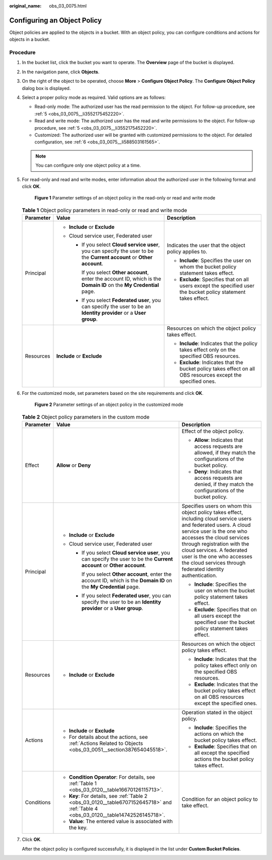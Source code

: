 :original_name: obs_03_0075.html

.. _obs_03_0075:

Configuring an Object Policy
============================

Object policies are applied to the objects in a bucket. With an object policy, you can configure conditions and actions for objects in a bucket.

Procedure
---------

#. In the bucket list, click the bucket you want to operate. The **Overview** page of the bucket is displayed.

#. In the navigation pane, click **Objects**.

#. On the right of the object to be operated, choose **More** > **Configure Object Policy**. The **Configure Object Policy** dialog box is displayed.

#. Select a proper policy mode as required. Valid options are as follows:

   -  Read-only mode: The authorized user has the read permission to the object. For follow-up procedure, see :ref:`5 <obs_03_0075__li3552175452220>`.
   -  Read and write mode: The authorized user has the read and write permissions to the object. For follow-up procedure, see :ref:`5 <obs_03_0075__li3552175452220>`.
   -  Customized: The authorized user will be granted with customized permissions to the object. For detailed configuration, see :ref:`6 <obs_03_0075__li588503161565>`.

   .. note::

      You can configure only one object policy at a time.

#. .. _obs_03_0075__li3552175452220:

   For read-only and read and write modes, enter information about the authorized user in the following format and click **OK**.


   .. figure:: /_static/images/en-us_image_0189257108.png
      :alt: **Figure 1** Parameter settings of an object policy in the read-only or read and write mode

      **Figure 1** Parameter settings of an object policy in the read-only or read and write mode

   .. table:: **Table 1** Object policy parameters in read-only or read and write mode

      +-----------------------+--------------------------------------------------------------------------------------------------------------------------+-----------------------------------------------------------------------------------------------------------------+
      | Parameter             | Value                                                                                                                    | Description                                                                                                     |
      +=======================+==========================================================================================================================+=================================================================================================================+
      | Principal             | -  **Include** or **Exclude**                                                                                            | Indicates the user that the object policy applies to.                                                           |
      |                       | -  Cloud service user, Federated user                                                                                    |                                                                                                                 |
      |                       |                                                                                                                          | -  **Include**: Specifies the user on whom the bucket policy statement takes effect.                            |
      |                       |    -  If you select **Cloud service user**, you can specify the user to be the **Current account** or **Other account**. | -  **Exclude**: Specifies that on all users except the specified user the bucket policy statement takes effect. |
      |                       |                                                                                                                          |                                                                                                                 |
      |                       |       If you select **Other account**, enter the account ID, which is the **Domain ID** on the **My Credential** page.   |                                                                                                                 |
      |                       |                                                                                                                          |                                                                                                                 |
      |                       |    -  If you select **Federated user**, you can specify the user to be an **Identity provider** or a **User group**.     |                                                                                                                 |
      +-----------------------+--------------------------------------------------------------------------------------------------------------------------+-----------------------------------------------------------------------------------------------------------------+
      | Resources             | **Include** or **Exclude**                                                                                               | Resources on which the object policy takes effect.                                                              |
      |                       |                                                                                                                          |                                                                                                                 |
      |                       |                                                                                                                          | -  **Include**: Indicates that the policy takes effect only on the specified OBS resources.                     |
      |                       |                                                                                                                          | -  **Exclude**: Indicates that the bucket policy takes effect on all OBS resources except the specified ones.   |
      +-----------------------+--------------------------------------------------------------------------------------------------------------------------+-----------------------------------------------------------------------------------------------------------------+

#. .. _obs_03_0075__li588503161565:

   For the customized mode, set parameters based on the site requirements and click **OK**.


   .. figure:: /_static/images/en-us_image_0168392585.png
      :alt: **Figure 2** Parameter settings of an object policy in the customized mode

      **Figure 2** Parameter settings of an object policy in the customized mode

   .. table:: **Table 2** Object policy parameters in the custom mode

      +-----------------------+--------------------------------------------------------------------------------------------------------------------------------------+----------------------------------------------------------------------------------------------------------------------------------------------------------------------------------------------------------------------------------------------------------------------------------------------------------------------------------+
      | Parameter             | Value                                                                                                                                | Description                                                                                                                                                                                                                                                                                                                      |
      +=======================+======================================================================================================================================+==================================================================================================================================================================================================================================================================================================================================+
      | Effect                | **Allow** or **Deny**                                                                                                                | Effect of the object policy.                                                                                                                                                                                                                                                                                                     |
      |                       |                                                                                                                                      |                                                                                                                                                                                                                                                                                                                                  |
      |                       |                                                                                                                                      | -  **Allow**: Indicates that access requests are allowed, if they match the configurations of the bucket policy.                                                                                                                                                                                                                 |
      |                       |                                                                                                                                      | -  **Deny**: Indicates that access requests are denied, if they match the configurations of the bucket policy.                                                                                                                                                                                                                   |
      +-----------------------+--------------------------------------------------------------------------------------------------------------------------------------+----------------------------------------------------------------------------------------------------------------------------------------------------------------------------------------------------------------------------------------------------------------------------------------------------------------------------------+
      | Principal             | -  **Include** or **Exclude**                                                                                                        | Specifies users on whom this object policy takes effect, including cloud service users and federated users. A cloud service user is the one who accesses the cloud services through registration with the cloud services. A federated user is the one who accesses the cloud services through federated identity authentication. |
      |                       | -  Cloud service user, Federated user                                                                                                |                                                                                                                                                                                                                                                                                                                                  |
      |                       |                                                                                                                                      | -  **Include**: Specifies the user on whom the bucket policy statement takes effect.                                                                                                                                                                                                                                             |
      |                       |    -  If you select **Cloud service user**, you can specify the user to be the **Current account** or **Other account**.             | -  **Exclude**: Specifies that on all users except the specified user the bucket policy statement takes effect.                                                                                                                                                                                                                  |
      |                       |                                                                                                                                      |                                                                                                                                                                                                                                                                                                                                  |
      |                       |       If you select **Other account**, enter the account ID, which is the **Domain ID** on the **My Credential** page.               |                                                                                                                                                                                                                                                                                                                                  |
      |                       |                                                                                                                                      |                                                                                                                                                                                                                                                                                                                                  |
      |                       |    -  If you select **Federated user**, you can specify the user to be an **Identity provider** or a **User group**.                 |                                                                                                                                                                                                                                                                                                                                  |
      +-----------------------+--------------------------------------------------------------------------------------------------------------------------------------+----------------------------------------------------------------------------------------------------------------------------------------------------------------------------------------------------------------------------------------------------------------------------------------------------------------------------------+
      | Resources             | -  **Include** or **Exclude**                                                                                                        | Resources on which the object policy takes effect.                                                                                                                                                                                                                                                                               |
      |                       |                                                                                                                                      |                                                                                                                                                                                                                                                                                                                                  |
      |                       |                                                                                                                                      | -  **Include**: Indicates that the policy takes effect only on the specified OBS resources.                                                                                                                                                                                                                                      |
      |                       |                                                                                                                                      | -  **Exclude**: Indicates that the bucket policy takes effect on all OBS resources except the specified ones.                                                                                                                                                                                                                    |
      +-----------------------+--------------------------------------------------------------------------------------------------------------------------------------+----------------------------------------------------------------------------------------------------------------------------------------------------------------------------------------------------------------------------------------------------------------------------------------------------------------------------------+
      | Actions               | -  **Include** or **Exclude**                                                                                                        | Operation stated in the object policy.                                                                                                                                                                                                                                                                                           |
      |                       | -  For details about the actions, see :ref:`Actions Related to Objects <obs_03_0051__section387654045518>`.                          |                                                                                                                                                                                                                                                                                                                                  |
      |                       |                                                                                                                                      | -  **Include**: Specifies the actions on which the bucket policy takes effect.                                                                                                                                                                                                                                                   |
      |                       |                                                                                                                                      | -  **Exclude**: Specifies that on all except the specified actions the bucket policy takes effect.                                                                                                                                                                                                                               |
      +-----------------------+--------------------------------------------------------------------------------------------------------------------------------------+----------------------------------------------------------------------------------------------------------------------------------------------------------------------------------------------------------------------------------------------------------------------------------------------------------------------------------+
      | Conditions            | -  **Condition Operator**: For details, see :ref:`Table 1 <obs_03_0120__table16670126115713>`.                                       | Condition for an object policy to take effect.                                                                                                                                                                                                                                                                                   |
      |                       | -  **Key**: For details, see :ref:`Table 2 <obs_03_0120__table6707152645718>` and :ref:`Table 4 <obs_03_0120__table14742526145718>`. |                                                                                                                                                                                                                                                                                                                                  |
      |                       | -  **Value**: The entered value is associated with the key.                                                                          |                                                                                                                                                                                                                                                                                                                                  |
      +-----------------------+--------------------------------------------------------------------------------------------------------------------------------------+----------------------------------------------------------------------------------------------------------------------------------------------------------------------------------------------------------------------------------------------------------------------------------------------------------------------------------+

#. Click **OK**.

   After the object policy is configured successfully, it is displayed in the list under **Custom Bucket Policies**.
